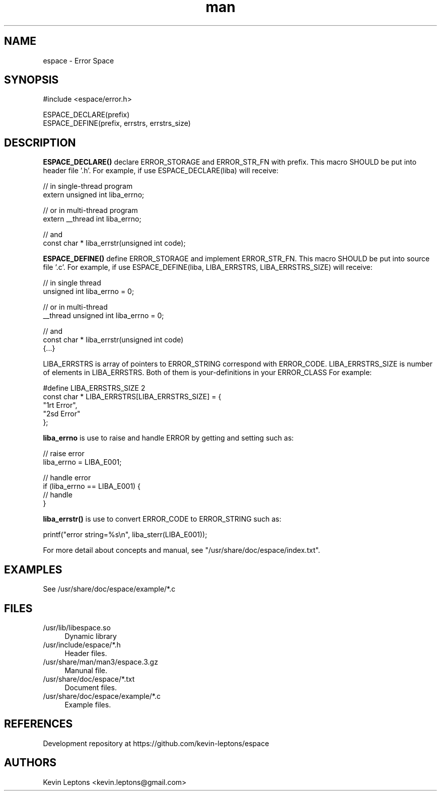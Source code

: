 .TH man 3 "$BUILD_DATE" "$VERSION" "espace man page"

.SH NAME
espace \- Error Space

.SH SYNOPSIS
.nf
#include <espace/error.h>
.sp

ESPACE_DECLARE(prefix)
ESPACE_DEFINE(prefix, errstrs, errstrs_size)

.SH DESCRIPTION
.B
ESPACE_DECLARE() 
declare ERROR_STORAGE and ERROR_STR_FN with prefix. This
macro SHOULD be put into header file '.h'. For example, if use
ESPACE_DECLARE(liba) will receive:

    // in single-thread program
    extern unsigned int liba_errno;
    
    // or in multi-thread program
    extern __thread int liba_errno;

    // and
    const char * liba_errstr(unsigned int code);

.B
ESPACE_DEFINE() 
define ERROR_STORAGE and implement ERROR_STR_FN. This
macro SHOULD be put into source file '.c'. For example, if use
ESPACE_DEFINE(liba, LIBA_ERRSTRS, LIBA_ERRSTRS_SIZE) will receive:

    // in single thread
    unsigned int liba_errno = 0;

    // or in multi-thread
    __thread unsigned int liba_errno = 0;

    // and
    const char * liba_errstr(unsigned int code)
    {...}

LIBA_ERRSTRS is array of pointers to ERROR_STRING correspond with
ERROR_CODE. LIBA_ERRSTRS_SIZE is number of elements in LIBA_ERRSTRS. Both
of them is your-definitions in your ERROR_CLASS For example:

    #define LIBA_ERRSTRS_SIZE 2
    const char * LIBA_ERRSTRS[LIBA_ERRSTRS_SIZE] = {
        "1rt Error",
        "2sd Error"
    };

.B
liba_errno 
is use to raise and handle ERROR by getting and setting such as:

    // raise error
    liba_errno = LIBA_E001;

    // handle error
    if (liba_errno == LIBA_E001) {
        // handle
    }

.B
liba_errstr() 
is use to convert ERROR_CODE to ERROR_STRING such as:

    printf("error string=%s\\n", liba_sterr(LIBA_E001));

For more detail about concepts and manual, see
"/usr/share/doc/espace/index.txt".

.SH EXAMPLES
See /usr/share/doc/espace/example/*.c

.SH FILES
.TP 4
/usr/lib/libespace.so
Dynamic library

.TP
/usr/include/espace/*.h
Header files.

.TP
/usr/share/man/man3/espace.3.gz
Manunal file.

.TP
/usr/share/doc/espace/*.txt
Document files.

.TP
/usr/share/doc/espace/example/*.c
Example files.

.SH REFERENCES 
Development repository at https://github.com/kevin-leptons/espace

.SH AUTHORS
Kevin Leptons <kevin.leptons@gmail.com>
